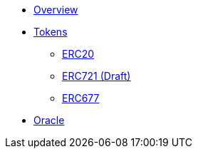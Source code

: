 * xref:ROOT:index.adoc[Overview]

* xref:tokens.adoc[Tokens]
** xref:erc20.adoc[ERC20]
** xref:erc721.adoc[ERC721 (Draft)]
** xref:erc677.adoc[ERC677]

* xref:ROOT:oracle.adoc[Oracle]